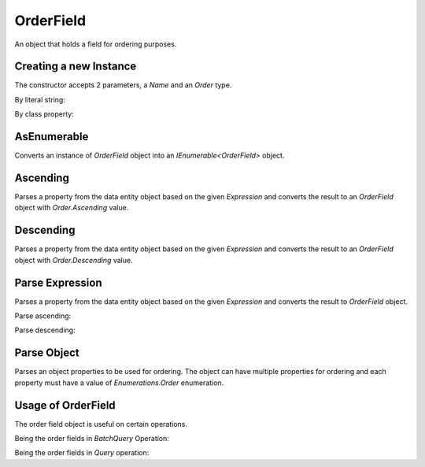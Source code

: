 OrderField
==========

An object that holds a field for ordering purposes.

Creating a new Instance
-----------------------

The constructor accepts 2 parameters, a `Name` and an `Order` type.

By literal string:

.. code-block:: c#
	:linenos:

	// Ascending
	var orderField = new OrderField("Id", Order.Ascending);
	
	// Descending
	var orderField = new OrderField("Id", Order.Descending);

By class property:

.. code-block:: c#
	:linenos:

	// Ascending
	var orderField = new OrderField(nameof(Customer.Id), Order.Ascending);
	
	// Descending
	var orderField = new OrderField(nameof(Customer.Id), Order.Descending);

AsEnumerable
------------

Converts an instance of `OrderField` object into an `IEnumerable<OrderField>` object.

.. code-block:: c#
	:linenos:

	// Initialize an order field
	var orderField = new OrderField(nameof(Customer.Id), Order.Ascending);

	// Convert to enumerable
	var orderFields = orderField.AsEnumerable();

Ascending
---------

Parses a property from the data entity object based on the given `Expression` and converts the result to an `OrderField` object with `Order.Ascending` value.

.. code-block:: c#
	:linenos:

	var orderField = OrderField.Ascending<Customer>(c => c.Id);

Descending
----------

Parses a property from the data entity object based on the given `Expression` and converts the result to an `OrderField` object with `Order.Descending` value.

.. code-block:: c#
	:linenos:

	var orderField = OrderField.Descending<Customer>(c => c.Id);

Parse Expression
----------------

Parses a property from the data entity object based on the given `Expression` and converts the result to `OrderField` object.

Parse ascending:

.. code-block:: c#
	:linenos:

	var orderField = OrderField.Parse<Customer>(c => c.Id, Order.Ascending);

Parse descending:

.. code-block:: c#
	:linenos:

	var orderField = OrderField.Parse<Customer>(c => c.Id, Order.Descending);

Parse Object
------------

Parses an object properties to be used for ordering. The object can have multiple properties for ordering and each property must have a value of `Enumerations.Order` enumeration.

.. code-block:: c#
	:linenos:

	var orderFields = OrderField.Parse(new
	{
		UpdateDate = Order.Descending,
		FirstName = Order.Ascending
	});

Usage of OrderField
-------------------

The order field object is useful on certain operations.

Being the order fields in `BatchQuery` Operation:

.. code-block:: c#
	:linenos:

	using (var connection = new SqlConnection>(@"Server=.;Database=Northwind;Integrated Security=SSPI;").EnsureOpen())
	{
		var orderBy = new
		{
			UpdatedDate = Order.Descending,
			FirstName = Order.Ascending
		};
		connection.BatchQuery<Order>(0,
			24,
			orderBy,
			new { d > 1000 });
	}

Being the order fields in `Query` operation:

.. code-block:: c#
	:linenos:

	using (var connection = new SqlConnection>(@"Server=.;Database=Northwind;Integrated Security=SSPI;").EnsureOpen())
	{
		var orderBy = new
		{
			Id = Order.Descending
		};
		var customerOrders = connection.Query<Order>(o => o.CustomerId == 10045,
			orderBy: orderBy);
	}
